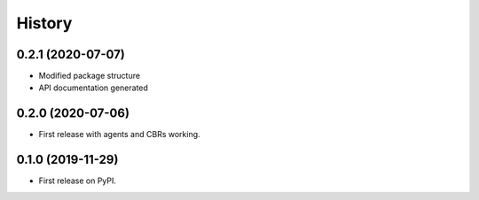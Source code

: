 =======
History
=======

0.2.1 (2020-07-07)
------------------

* Modified package structure
* API documentation generated
 

0.2.0 (2020-07-06)
------------------

* First release with agents and CBRs working.


0.1.0 (2019-11-29)
------------------

* First release on PyPI.
